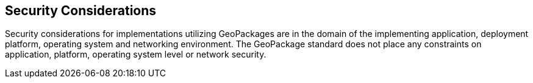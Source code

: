 == Security Considerations

Security considerations for implementations utilizing GeoPackages are in the domain of the implementing application, deployment platform, operating system and networking environment.
The GeoPackage standard does not place any constraints on application, platform, operating system level or network security.